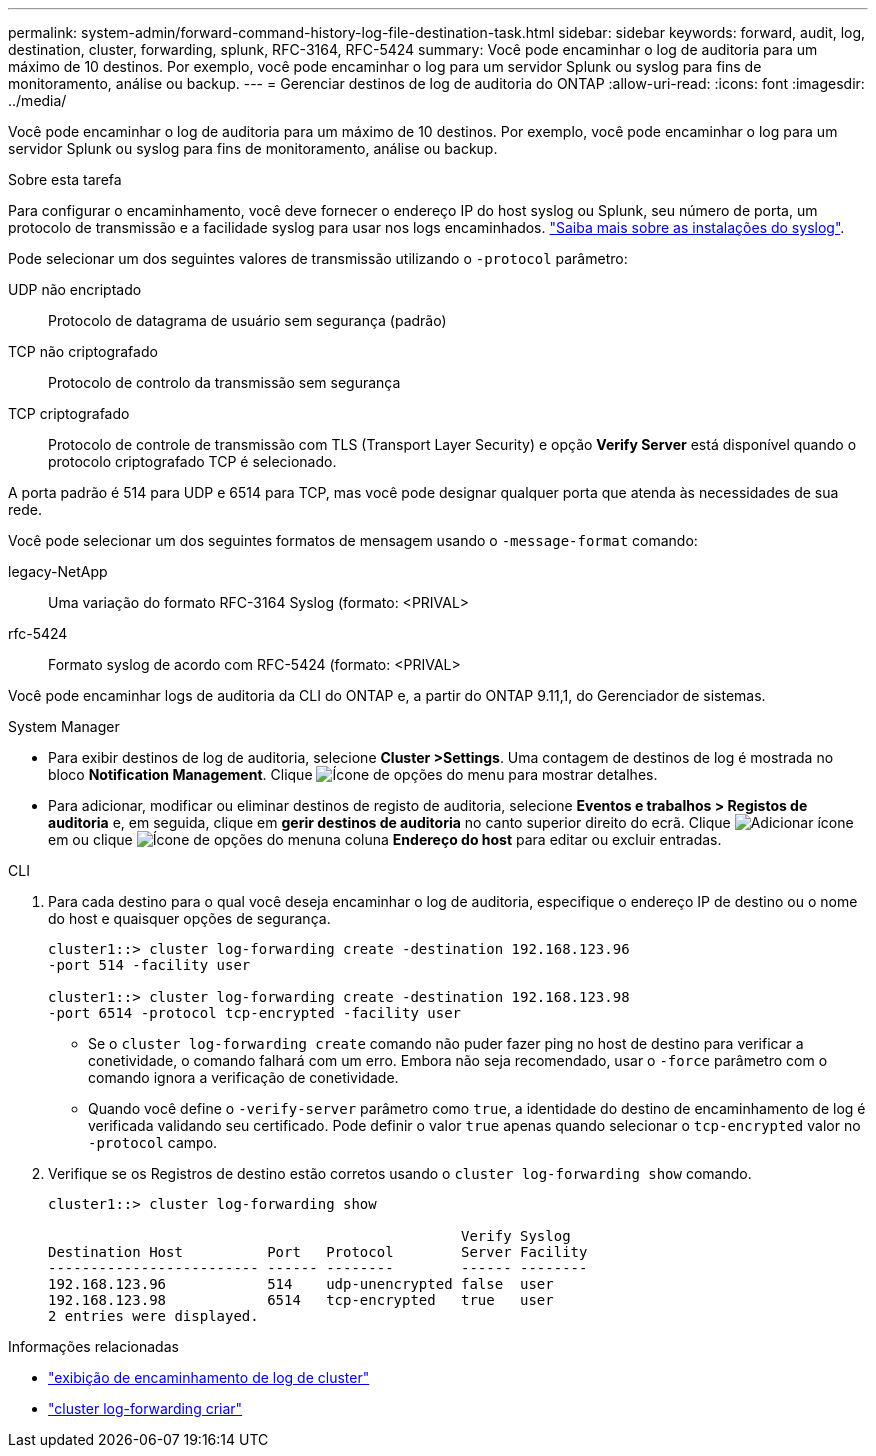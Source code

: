 ---
permalink: system-admin/forward-command-history-log-file-destination-task.html 
sidebar: sidebar 
keywords: forward, audit, log, destination, cluster, forwarding, splunk, RFC-3164, RFC-5424 
summary: Você pode encaminhar o log de auditoria para um máximo de 10 destinos. Por exemplo, você pode encaminhar o log para um servidor Splunk ou syslog para fins de monitoramento, análise ou backup. 
---
= Gerenciar destinos de log de auditoria do ONTAP
:allow-uri-read: 
:icons: font
:imagesdir: ../media/


[role="lead"]
Você pode encaminhar o log de auditoria para um máximo de 10 destinos. Por exemplo, você pode encaminhar o log para um servidor Splunk ou syslog para fins de monitoramento, análise ou backup.

.Sobre esta tarefa
Para configurar o encaminhamento, você deve fornecer o endereço IP do host syslog ou Splunk, seu número de porta, um protocolo de transmissão e a facilidade syslog para usar nos logs encaminhados. https://datatracker.ietf.org/doc/html/rfc5424["Saiba mais sobre as instalações do syslog"^].

Pode selecionar um dos seguintes valores de transmissão utilizando o `-protocol` parâmetro:

UDP não encriptado:: Protocolo de datagrama de usuário sem segurança (padrão)
TCP não criptografado:: Protocolo de controlo da transmissão sem segurança
TCP criptografado:: Protocolo de controle de transmissão com TLS (Transport Layer Security) e opção *Verify Server* está disponível quando o protocolo criptografado TCP é selecionado.


A porta padrão é 514 para UDP e 6514 para TCP, mas você pode designar qualquer porta que atenda às necessidades de sua rede.

Você pode selecionar um dos seguintes formatos de mensagem usando o `-message-format` comando:

legacy-NetApp:: Uma variação do formato RFC-3164 Syslog (formato: <PRIVAL>
rfc-5424:: Formato syslog de acordo com RFC-5424 (formato: <PRIVAL>


Você pode encaminhar logs de auditoria da CLI do ONTAP e, a partir do ONTAP 9.11,1, do Gerenciador de sistemas.

[role="tabbed-block"]
====
.System Manager
--
* Para exibir destinos de log de auditoria, selecione *Cluster >Settings*. Uma contagem de destinos de log é mostrada no bloco *Notification Management*. Clique image:../media/icon_kabob.gif["Ícone de opções do menu"] para mostrar detalhes.
* Para adicionar, modificar ou eliminar destinos de registo de auditoria, selecione *Eventos e trabalhos > Registos de auditoria* e, em seguida, clique em *gerir destinos de auditoria* no canto superior direito do ecrã. Clique image:icon_add.gif["Adicionar ícone"]em ou clique image:../media/icon_kabob.gif["Ícone de opções do menu"]na coluna *Endereço do host* para editar ou excluir entradas.


--
.CLI
--
. Para cada destino para o qual você deseja encaminhar o log de auditoria, especifique o endereço IP de destino ou o nome do host e quaisquer opções de segurança.
+
[listing]
----
cluster1::> cluster log-forwarding create -destination 192.168.123.96
-port 514 -facility user

cluster1::> cluster log-forwarding create -destination 192.168.123.98
-port 6514 -protocol tcp-encrypted -facility user
----
+
** Se o `cluster log-forwarding create` comando não puder fazer ping no host de destino para verificar a conetividade, o comando falhará com um erro. Embora não seja recomendado, usar o `-force` parâmetro com o comando ignora a verificação de conetividade.
** Quando você define o `-verify-server` parâmetro como `true`, a identidade do destino de encaminhamento de log é verificada validando seu certificado. Pode definir o valor `true` apenas quando selecionar o `tcp-encrypted` valor no `-protocol` campo.


. Verifique se os Registros de destino estão corretos usando o `cluster log-forwarding show` comando.
+
[listing]
----
cluster1::> cluster log-forwarding show

                                                 Verify Syslog
Destination Host          Port   Protocol        Server Facility
------------------------- ------ --------        ------ --------
192.168.123.96            514    udp-unencrypted false  user
192.168.123.98            6514   tcp-encrypted   true   user
2 entries were displayed.
----


--
====
.Informações relacionadas
* link:https://docs.netapp.com/us-en/ontap-cli/cluster-log-forwarding-show.html["exibição de encaminhamento de log de cluster"^]
* link:https://docs.netapp.com/us-en/ontap-cli/cluster-log-forwarding-create.html["cluster log-forwarding criar"^]

